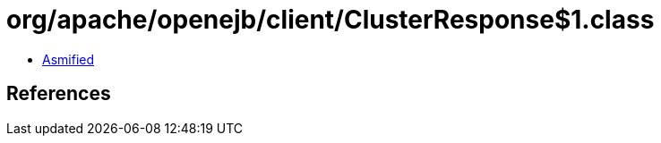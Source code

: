 = org/apache/openejb/client/ClusterResponse$1.class

 - link:ClusterResponse$1-asmified.java[Asmified]

== References

